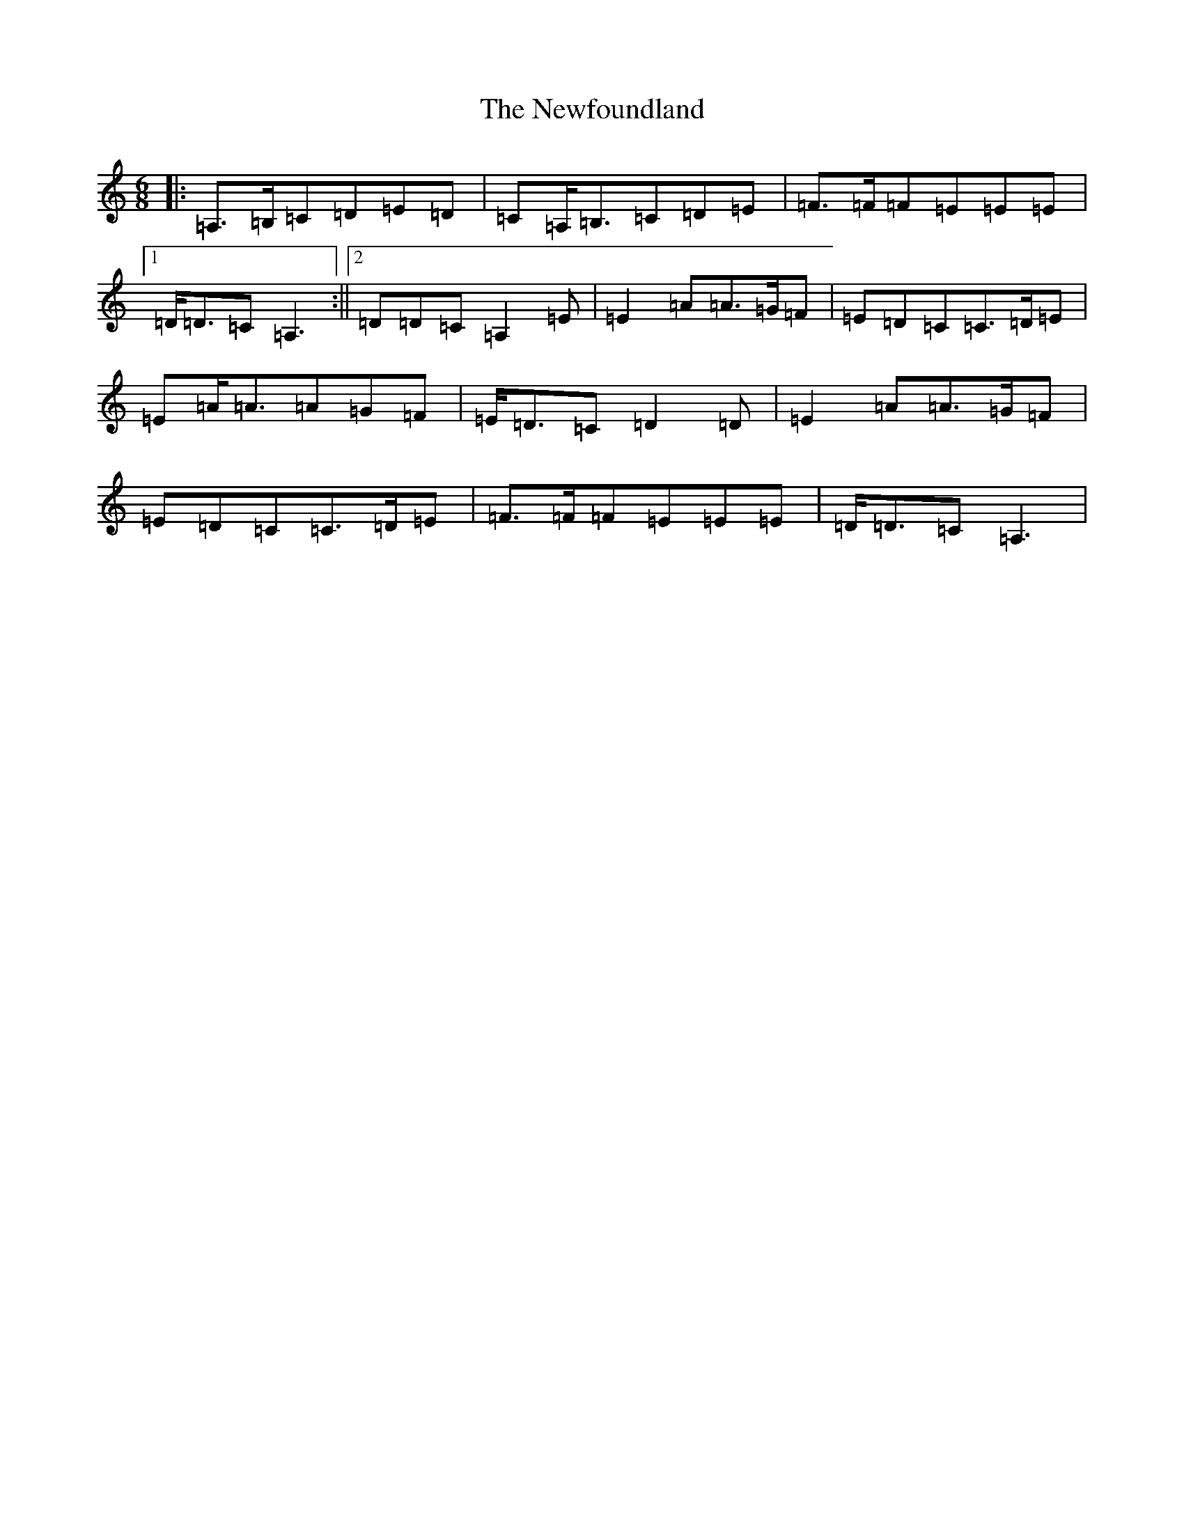 X: 62
T: Newfoundland, The
S: https://thesession.org/tunes/3193#setting3193
Z: D Major
R: reel
M:6/8
L:1/8
K: C Major
|:=A,>=B,=C=D=E=D|=C=A,<=B,=C=D=E|=F>=F=F=E=E=E|1=D<=D=C=A,3:||2=D=D=C=A,2=E|=E2=A=A>=G=F|=E=D=C=C>=D=E|=E=A<=A=A=G=F|=E<=D=C=D2=D|=E2=A=A>=G=F|=E=D=C=C>=D=E|=F>=F=F=E=E=E|=D<=D=C=A,3|